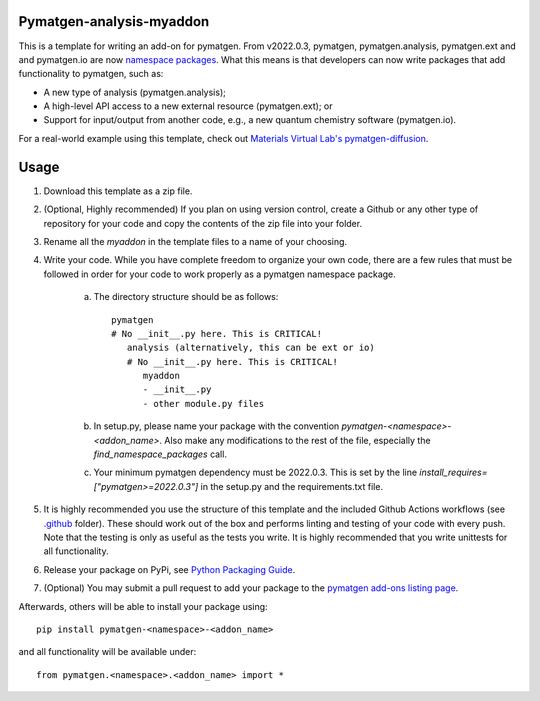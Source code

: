 Pymatgen-analysis-myaddon
=========================

This is a template for writing an add-on for pymatgen. From v2022.0.3, pymatgen, pymatgen.analysis, pymatgen.ext and
and pymatgen.io are now `namespace packages <http://packaging.python.org/guides/packaging-namespace-packages/>`_. What
this means is that developers can now write packages that add functionality to pymatgen, such as:

* A new type of analysis (pymatgen.analysis);
* A high-level API access to a new external resource (pymatgen.ext); or
* Support for input/output from another code, e.g., a new quantum chemistry software (pymatgen.io).

For a real-world example using this template, check out `Materials Virtual Lab's pymatgen-diffusion
<http://github.com/materialsvirtuallab/pymatgen-diffusion>`_.

Usage
=====

1. Download this template as a zip file.
2. (Optional, Highly recommended) If you plan on using version control, create a Github or any other type of
   repository for your code and copy the contents of the zip file into your folder.
3. Rename all the `myaddon` in the template files to a name of your choosing.
4. Write your code. While you have complete freedom to organize your own code, there are a few rules that must be
   followed in order for your code to work properly as a pymatgen namespace package.

    a. The directory structure should be as follows::

        pymatgen
        # No __init__.py here. This is CRITICAL!
           analysis (alternatively, this can be ext or io)
           # No __init__.py here. This is CRITICAL!
              myaddon
              - __init__.py
              - other module.py files
    b. In setup.py, please name your package with the convention `pymatgen-<namespace>-<addon_name>`. Also make any
       modifications to the rest of the file, especially the `find_namespace_packages` call.
    c. Your minimum pymatgen dependency must be 2022.0.3. This is set by the line
       `install_requires=["pymatgen>=2022.0.3"]` in the setup.py and the requirements.txt file.

5. It is highly recommended you use the structure of this template and the included Github Actions workflows
   (see `.github </.github/workflows>`_ folder). These should work out of the box and performs linting and testing of
   your code with every push. Note that the testing is only as useful as the tests you write. It is highly recommended
   that you write unittests for all functionality.
6. Release your package on PyPi, see `Python Packaging Guide
   <http://packaging.python.org/tutorials/packaging-projects/>`_.
7. (Optional) You may submit a pull request to add your package to the `pymatgen add-ons listing page
   <https://github.com/materialsproject/pymatgen/blob/master/docs_rst/addons.rst>`_.

Afterwards, others will be able to install your package using::

    pip install pymatgen-<namespace>-<addon_name>

and all functionality will be available under::

    from pymatgen.<namespace>.<addon_name> import *

